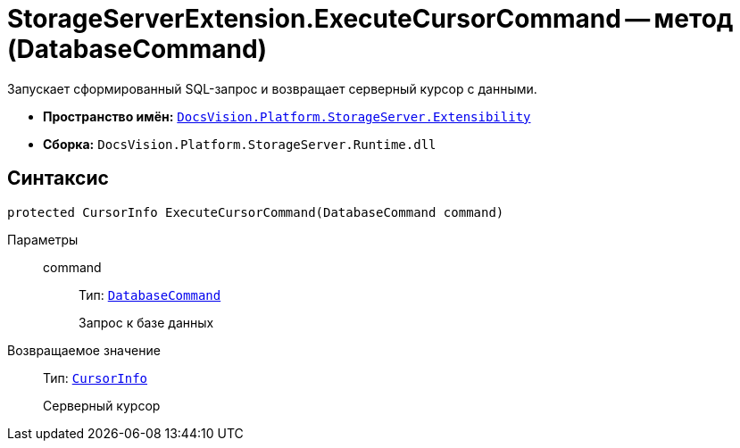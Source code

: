 = StorageServerExtension.ExecuteCursorCommand -- метод (DatabaseCommand)

Запускает сформированный SQL-запрос и возвращает серверный курсор с данными.

* *Пространство имён:* `xref:api/DocsVision/Platform/StorageServer/Extensibility/Extensibility_NS.adoc[DocsVision.Platform.StorageServer.Extensibility]`
* *Сборка:* `DocsVision.Platform.StorageServer.Runtime.dll`

== Синтаксис

[source,csharp]
----
protected CursorInfo ExecuteCursorCommand(DatabaseCommand command)
----

Параметры::
command:::
Тип: `xref:api/DocsVision/Platform/Data/DatabaseCommand_CL.adoc[DatabaseCommand]`
+
Запрос к базе данных

Возвращаемое значение::
Тип: `xref:api/DocsVision/Platform/StorageServer/CursorInfo_ST.adoc[CursorInfo]`
+
Серверный курсор
